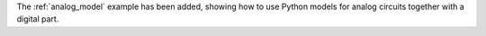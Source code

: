 The :ref:`analog_model` example has been added,
showing how to use Python models for analog circuits together with a digital part.
